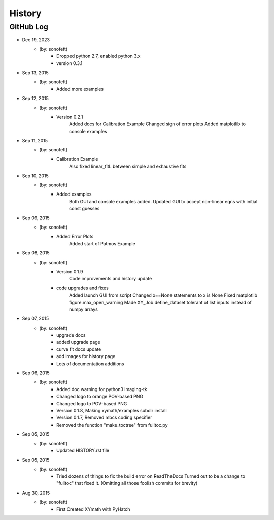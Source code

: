 .. 2015-09-13 sonofeft 302bc9d1a23b9596ac9cb12f02924a71960a3e89
   Maintain spacing of "History" and "GitHub Log" titles

History
=======

GitHub Log
----------
* Dec 19, 2023
    - (by: sonofeft) 
        - Dropped python 2.7, enabled python 3.x
        - version 0.3.1
* Sep 13, 2015
    - (by: sonofeft) 
        - Added more examples
* Sep 12, 2015
    - (by: sonofeft) 
        - Version 0.2.1
            Added docs for Calibration Example
            Changed sign of error plots
            Added matplotlib to console examples
* Sep 11, 2015
    - (by: sonofeft) 
        - Calibration Example
            Also fixed linear_fitL between simple and exhaustive fits
* Sep 10, 2015
    - (by: sonofeft) 
        - Added examples
            Both GUI and console examples added.
            Updated GUI to accept non-linear eqns with initial const guesses
* Sep 09, 2015
    - (by: sonofeft) 
        - Added Error Plots
            Added start of Patmos Example
* Sep 08, 2015
    - (by: sonofeft) 
        - Version 0.1.9
            Code improvements and history update
        - code upgrades and fixes
            Added launch GUI from script
            Changed x==None statements to x is None
            Fixed matplotlib figure.max_open_warning
            Made XY_Job.define_dataset tolerant of list inputs instead of numpy
            arrays
* Sep 07, 2015
    - (by: sonofeft) 
        - upgrade docs
        - added upgrade page
        - curve fit docs update
        - add images for history page
        - Lots of documentation additions
* Sep 06, 2015
    - (by: sonofeft) 
        - Added doc warning for python3 imaging-tk
        - Changed logo to orange POV-based PNG
        - Changed logo to POV-based PNG
        - Version 0.1.8, Making xymath/examples subdir install
        - Version 0.1.7,  Removed mbcs coding specifier
        - Removed the function "make_toctree" from fulltoc.py
* Sep 05, 2015
    - (by: sonofeft) 
        - Updated HISTORY.rst file

* Sep 05, 2015
    - (by: sonofeft) 
        - Tried dozens of things to fix the build error on ReadTheDocs
          Turned out to be a change to "fulltoc" that fixed it.
          (Omitting all those foolish commits for brevity)

* Aug 30, 2015
    - (by: sonofeft)
        - First Created XYmath with PyHatch
